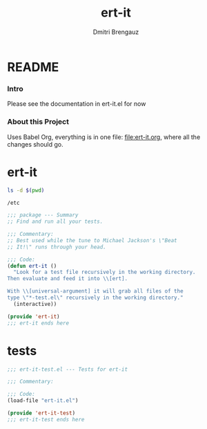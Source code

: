 #+TITLE: ert-it
#+AUTHOR: Dmitri Brengauz
#+EXPORT_FILE_NAME: README.md

* README
  :PROPERTIES:
 
  :END:

*** Intro
    Please see the documentation in ert-it.el for now

*** About this Project
    Uses Babel Org, everything is in one file: file:ert-it.org, where
    all the changes should go.

* ert-it 
  #+BEGIN_SRC sh
  ls -d $(pwd)
  #+END_SRC

  #+RESULTS:
  : /etc


  #+BEGIN_SRC emacs-lisp :tangle ert-it.el
    ;;; package --- Summary
    ;; Find and run all your tests.

    ;;; Commentary:
    ;; Best used while the tune to Michael Jackson's \"Beat
    ;; It!\" runs through your head.

    ;;; Code:
    (defun ert-it ()
      "Look for a test file recursively in the working directory.
    Then evaluate and feed it into \\[ert].

    With \\[universal-argument] it will grab all files of the
    type \"*-test.el\" recursively in the working directory."
      (interactive))

    (provide 'ert-it)
    ;;; ert-it ends here
  #+END_SRC
* tests

  #+BEGIN_SRC emacs-lisp  :tangle ert-it-test.el
    ;;; ert-it-test.el --- Tests for ert-it

    ;;; Commentary:

    ;;; Code:
    (load-file "ert-it.el")

    (provide 'ert-it-test)
    ;;; ert-it-test ends here
  #+END_SRC

